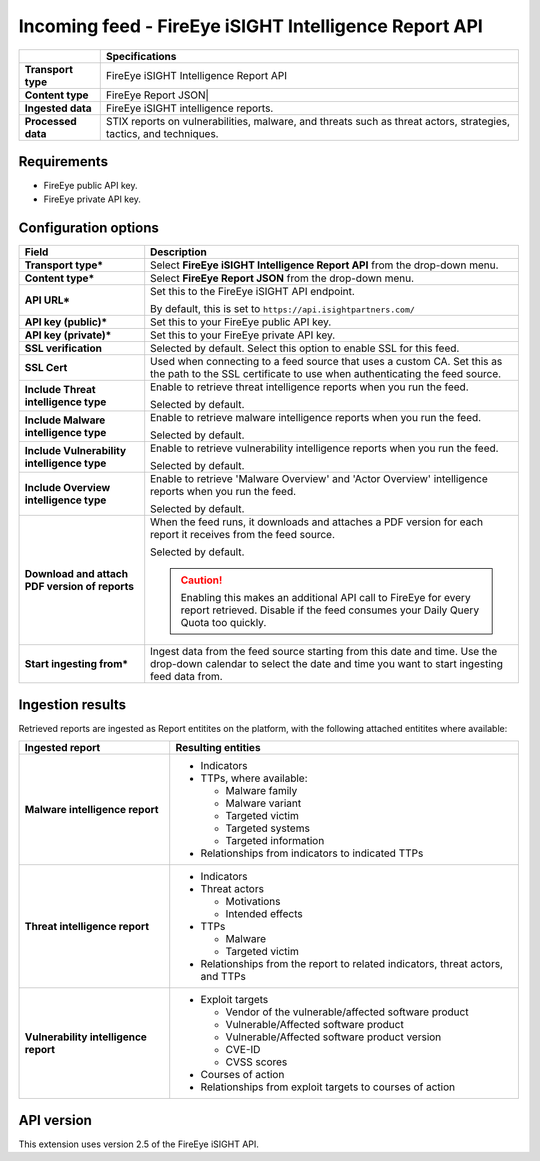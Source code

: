 Incoming feed - |transport_type|
***********************************

..  |provider| replace:: FireEye
..  |transport_type| replace:: |provider| iSIGHT Intelligence Report API
..  |transport_type_bold| replace:: **FireEye iSIGHT Intelligence Report API**
..  |content_type| replace:: |provider| Report JSON|
..  |content_type_bold| replace:: **FireEye Report JSON**

..  list-table::
    :header-rows: 1
    :stub-columns: 1

    * -
      - Specifications

    * - Transport type
      - |transport_type|

    * - Content type
      - |content_type|

    * - Ingested data
      - |provider| iSIGHT intelligence reports.

    * - Processed data
      - STIX reports on vulnerabilities, malware,
        and threats such as threat actors, strategies,
        tactics, and techniques.

Requirements
================

- |provider| public API key.
- |provider| private API key.

Configuration options
==============================

..  list-table::
    :header-rows: 1
    :stub-columns: 1

    * - Field
      - Description

    * - Transport type\*
      - Select |transport_type_bold| from the drop-down menu.

    * - Content type\*
      - Select |content_type_bold| from the drop-down menu.

    * - API URL\*
      - Set this to the |provider| iSIGHT API endpoint.

        By default, this is set to
        ``https://api.isightpartners.com/``

    * - API key (public)\*
      - Set this to your |provider| public API key.

    * - API key (private)\*
      - Set this to your |provider| private API key.

    * - SSL verification
      - Selected by default.
        Select this option to enable SSL for this feed.

    * - SSL Cert
      - Used when connecting to a feed
        source that uses a custom CA.
        Set this as the path to the SSL certificate
        to use when authenticating the feed source.

    * - Include Threat intelligence type
      - Enable to retrieve threat intelligence reports
        when you run the feed.

        Selected by default.

    * - Include Malware intelligence type
      - Enable to retrieve malware intelligence reports
        when you run the feed.

        Selected by default.

    * - Include Vulnerability intelligence type
      - Enable to retrieve vulnerability intelligence reports
        when you run the feed.

        Selected by default.

    * - Include Overview intelligence type
      - Enable to retrieve 'Malware Overview' and
        'Actor Overview' intelligence reports
        when you run the feed.

        Selected by default.

    * - Download and attach PDF version of reports
      - When the feed runs, it downloads and attaches
        a PDF version for each report it receives from
        the feed source.

        Selected by default.

        ..  CAUTION::

            Enabling this makes an additional API call to
            |provider| for every report retrieved.
            Disable if the feed consumes your
            Daily Query Quota too quickly.

    * - Start ingesting from\*
      - Ingest data from the feed source
        starting from this date and time.
        Use the drop-down calendar to select the date
        and time you want to start ingesting feed data from.



Ingestion results
========================

Retrieved reports are ingested as Report entitites on the platform,
with the following attached entitites where available:

..  list-table::
    :header-rows: 1
    :stub-columns: 1
    :align: left

    * - Ingested report
      - Resulting entities

    * - Malware intelligence report
      - * Indicators
        * TTPs, where available:

          - Malware family
          - Malware variant
          - Targeted victim
          - Targeted systems
          - Targeted information

        * Relationships from indicators to indicated TTPs

    * - Threat intelligence report
      - * Indicators
        * Threat actors

          - Motivations
          - Intended effects

        * TTPs

          - Malware
          - Targeted victim

        * Relationships from the report to
          related indicators, threat actors, and TTPs

    * - Vulnerability intelligence report
      - * Exploit targets

          - Vendor of the vulnerable/affected software product
          - Vulnerable/Affected software product
          - Vulnerable/Affected software product version
          - CVE-ID
          - CVSS scores

        * Courses of action
        * Relationships from exploit targets to courses of action

API version
=============================

This extension uses version 2.5 of the FireEye iSIGHT API.

